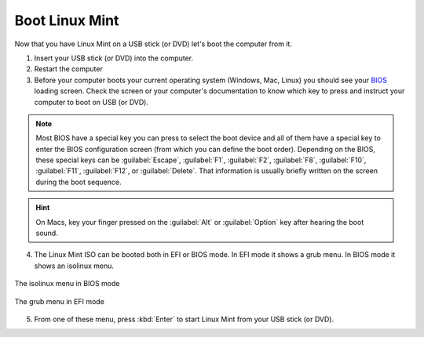 Boot Linux Mint
===============

Now that you have Linux Mint on a USB stick (or DVD) let's boot the computer from it.

1. Insert your USB stick (or DVD) into the computer.

2. Restart the computer

3. Before your computer boots your current operating system (Windows, Mac, Linux) you should see your `BIOS <https://en.wikipedia.org/wiki/BIOS>`_ loading screen. Check the screen or your computer's documentation to know which key to press and instruct your computer to boot on USB (or DVD).

.. note::
	Most BIOS have a special key you can press to select the boot device and all of them have a special key to enter the BIOS configuration screen (from which you can define the boot order). Depending on the BIOS, these special keys can be :guilabel:`Escape`, :guilabel:`F1`, :guilabel:`F2`, :guilabel:`F8`, :guilabel:`F10`, :guilabel:`F11`, :guilabel:`F12`, or :guilabel:`Delete`. That information is usually briefly written on the screen during the boot sequence.

.. hint::
	On Macs, key your finger pressed on the :guilabel:`Alt` or :guilabel:`Option` key after hearing the boot sound.

4. The Linux Mint ISO can be booted both in EFI or BIOS mode. In EFI mode it shows a grub menu. In BIOS mode it shows an isolinux menu.

.. figure:: images/isolinux.png
    :width: 500px
    :align: center

    The isolinux menu in BIOS mode

.. figure:: images/grub-efi.png
    :width: 500px
    :align: center

    The grub menu in EFI mode

5. From one of these menu, press :kbd:`Enter` to start Linux Mint from your USB stick (or DVD).